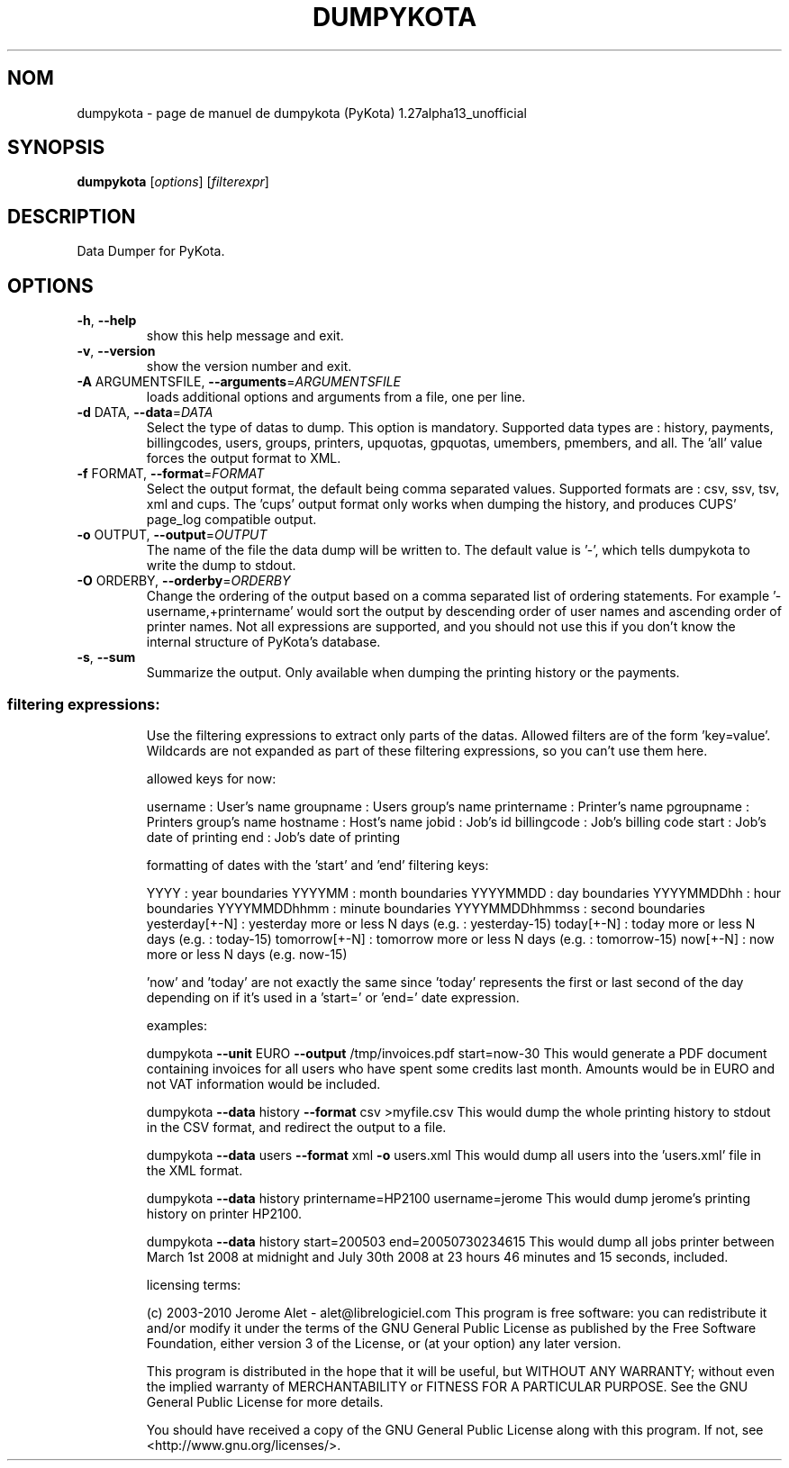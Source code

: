 .\" DO NOT MODIFY THIS FILE!  It was generated by help2man 1.38.2.
.TH DUMPYKOTA "1" "aoÃ»t 2010" "C@LL - Conseil Internet & Logiciels Libres" "User Commands"
.SH NOM
dumpykota \- page de manuel de dumpykota (PyKota) 1.27alpha13_unofficial
.SH SYNOPSIS
.B dumpykota
[\fIoptions\fR] [\fIfilterexpr\fR]
.SH DESCRIPTION
Data Dumper for PyKota.
.SH OPTIONS
.TP
\fB\-h\fR, \fB\-\-help\fR
show this help message and exit.
.TP
\fB\-v\fR, \fB\-\-version\fR
show the version number and exit.
.TP
\fB\-A\fR ARGUMENTSFILE, \fB\-\-arguments\fR=\fIARGUMENTSFILE\fR
loads additional options and arguments from a file,
one per line.
.TP
\fB\-d\fR DATA, \fB\-\-data\fR=\fIDATA\fR
Select the type of datas to dump. This option is
mandatory. Supported data types are : history,
payments, billingcodes, users, groups, printers,
upquotas, gpquotas, umembers, pmembers, and all. The
\&'all' value forces the output format to XML.
.TP
\fB\-f\fR FORMAT, \fB\-\-format\fR=\fIFORMAT\fR
Select the output format, the default being comma
separated values. Supported formats are : csv, ssv,
tsv, xml and cups. The 'cups' output format only works
when dumping the history, and produces CUPS' page_log
compatible output.
.TP
\fB\-o\fR OUTPUT, \fB\-\-output\fR=\fIOUTPUT\fR
The name of the file the data dump will be written to.
The default value is '\-', which tells dumpykota to
write the dump to stdout.
.TP
\fB\-O\fR ORDERBY, \fB\-\-orderby\fR=\fIORDERBY\fR
Change the ordering of the output based on a comma
separated list of ordering statements. For example
\&'\-username,+printername' would sort the output by
descending order of user names and ascending order of
printer names. Not all expressions are supported, and
you should not use this if you don't know the internal
structure of PyKota's database.
.TP
\fB\-s\fR, \fB\-\-sum\fR
Summarize the output. Only available when dumping the
printing history or the payments.
.SS "filtering expressions:"
.IP
Use the filtering expressions to extract only parts of the datas. Allowed
filters are of the form 'key=value'. Wildcards are not expanded as part of
these filtering expressions, so you can't use them here.
.IP
allowed keys for now:
.IP
username : User's name
groupname : Users group's name
printername : Printer's name
pgroupname : Printers group's name
hostname : Host's name
jobid : Job's id
billingcode : Job's billing code
start : Job's date of printing
end : Job's date of printing
.IP
formatting of dates with the 'start' and 'end' filtering keys:
.IP
YYYY : year boundaries
YYYYMM : month boundaries
YYYYMMDD : day boundaries
YYYYMMDDhh : hour boundaries
YYYYMMDDhhmm : minute boundaries
YYYYMMDDhhmmss : second boundaries
yesterday[+\-N] : yesterday more or less N days (e.g. : yesterday\-15)
today[+\-N] : today more or less N days (e.g. : today\-15)
tomorrow[+\-N] : tomorrow more or less N days (e.g. : tomorrow\-15)
now[+\-N] : now more or less N days (e.g. now\-15)
.IP
\&'now' and 'today' are not exactly the same since 'today' represents the
first or last second of the day depending on if it's used in a 'start=' or
\&'end=' date expression.
.IP
examples:
.IP
dumpykota \fB\-\-unit\fR EURO \fB\-\-output\fR /tmp/invoices.pdf start=now\-30
This would generate a PDF document containing invoices for all users
who have spent some credits last month. Amounts would be in EURO and
not VAT information would be included.
.IP
dumpykota \fB\-\-data\fR history \fB\-\-format\fR csv >myfile.csv
This would dump the whole printing history to stdout in the CSV
format, and redirect the output to a file.
.IP
dumpykota \fB\-\-data\fR users \fB\-\-format\fR xml \fB\-o\fR users.xml
This would dump all users into the 'users.xml' file in the XML format.
.IP
dumpykota \fB\-\-data\fR history printername=HP2100 username=jerome
This would dump jerome's printing history on printer HP2100.
.IP
dumpykota \fB\-\-data\fR history start=200503 end=20050730234615
This would dump all jobs printer between March 1st 2008 at midnight
and July 30th 2008 at 23 hours 46 minutes and 15 seconds, included.
.IP
licensing terms:
.IP
(c) 2003\-2010 Jerome Alet \- alet@librelogiciel.com
This program is free software: you can redistribute it and/or modify
it under the terms of the GNU General Public License as published by
the Free Software Foundation, either version 3 of the License, or (at
your option) any later version.
.IP
This program is distributed in the hope that it will be useful, but
WITHOUT ANY WARRANTY; without even the implied warranty of
MERCHANTABILITY or FITNESS FOR A PARTICULAR PURPOSE.  See the GNU
General Public License for more details.
.IP
You should have received a copy of the GNU General Public License
along with this program.  If not, see <http://www.gnu.org/licenses/>.
